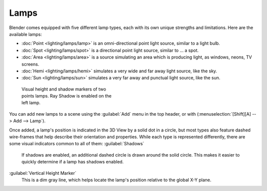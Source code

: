 
Lamps
=====

Blender comes equipped with five different lamp types,
each with its own unique strengths and limitations. Here are the available lamps:

- :doc:`Point <lighting/lamps/lamp>` is an omni-directional point light source, similar to a light bulb.
- :doc:`Spot <lighting/lamps/spot>` is a directional point light source, similar to … a spot.
- :doc:`Area <lighting/lamps/area>` is a source simulating an area which is producing light, as windows, neons, TV screens.
- :doc:`Hemi <lighting/lamps/hemi>` simulates a very wide and far away light source, like the sky.
- :doc:`Sun <lighting/lamps/sun>` simulates a very far away and punctual light source, like the sun.


.. figure:: /images/25-Manual-Lighting-Lamps-Visual.jpg
   :width: 300px
   :figwidth: 300px

   Visual height and shadow markers of two points lamps.  Ray Shadow is enabled on the left lamp.


You can add new lamps to a scene using the :guilabel:`Add` menu in the top header, or with
(\ :menuselection:`[Shift][A] --> Add --> Lamp`\ ).

Once added, a lamp's position is indicated in the 3D View by a solid dot in a circle, but most
types also feature dashed wire-frames that help describe their orientation and properties.
While each type is represented differently,
there are some visual indicators common to all of them:
:guilabel:`Shadows`
   If shadows are enabled, an additional dashed circle is drawn around the solid circle. This makes it easier to quickly determine if a lamp has shadows enabled.

:guilabel:`Vertical Height Marker`
   This is a dim gray line, which helps locate the lamp's position relative to the global X-Y plane.


